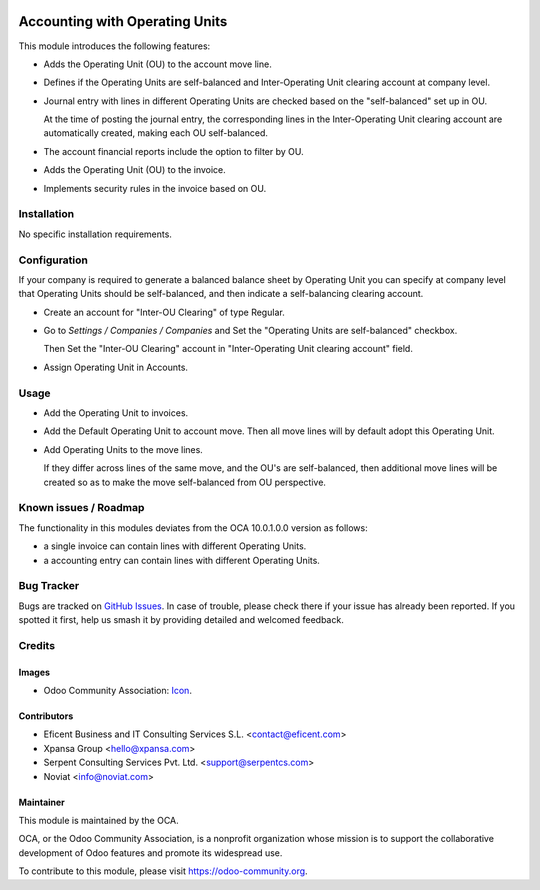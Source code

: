 .. image:: https://img.shields.io/badge/license-AGPL--3-blue.png
   :target: https://www.gnu.org/licenses/agpl
   :alt: License: AGPL-3

===============================
Accounting with Operating Units
===============================

This module introduces the following features:

* Adds the Operating Unit (OU) to the account move line.

* Defines if the Operating Units are self-balanced and Inter-Operating Unit
  clearing account at company level.

* Journal entry with lines in different Operating Units are checked based on
  the "self-balanced" set up in OU.

  At the time of posting the journal entry, the corresponding lines in the
  Inter-Operating Unit clearing account are automatically created, making
  each OU self-balanced.

* The account financial reports include the option to filter by OU.

* Adds the Operating Unit (OU) to the invoice.

* Implements security rules in the invoice based on OU.

Installation
============

No specific installation requirements.

Configuration
=============

If your company is required to generate a balanced balance sheet by
Operating Unit you can specify at company level that Operating Units should
be self-balanced, and then indicate a self-balancing clearing account.

* Create an account for "Inter-OU Clearing" of type Regular.

* Go to *Settings / Companies / Companies* and Set the "Operating Units are
  self-balanced" checkbox.

  Then Set the "Inter-OU Clearing"  account in "Inter-Operating Unit
  clearing account" field.

* Assign Operating Unit in Accounts.


Usage
=====

* Add the Operating Unit to invoices.

* Add the Default Operating Unit to account move. Then all move lines will
  by default adopt this Operating Unit.

* Add Operating Units to the move lines.

  If they differ across lines of the same move, and the OU's are
  self-balanced, then additional move lines will be created so as to make
  the move self-balanced from OU perspective.

.. image:: https://odoo-community.org/website/image/ir.attachment/5784_f2813bd/datas
   :alt: Try me on Runbot
   :target: https://runbot.odoo-community.org/runbot/213/8.0

Known issues / Roadmap
======================

The functionality in this modules deviates from the OCA 10.0.1.0.0 version
as follows:

- a single invoice can contain lines with different Operating Units.
- a accounting entry can contain lines with different Operating Units.

Bug Tracker
===========

Bugs are tracked on `GitHub Issues
<https://github.com/OCA/operating-unit/issues>`_. In case of trouble, please
check there if your issue has already been reported. If you spotted it first,
help us smash it by providing detailed and welcomed feedback.


Credits
=======

Images
------

* Odoo Community Association: `Icon <https://github.com/OCA/maintainer-tools/blob/master/template/module/static/description/icon.svg>`_.

Contributors
------------

* Eficent Business and IT Consulting Services S.L. <contact@eficent.com>
* Xpansa Group <hello@xpansa.com>
* Serpent Consulting Services Pvt. Ltd. <support@serpentcs.com>
* Noviat <info@noviat.com>

Maintainer
----------

.. image:: https://odoo-community.org/logo.png
   :alt: Odoo Community Association
   :target: https://odoo-community.org

This module is maintained by the OCA.

OCA, or the Odoo Community Association, is a nonprofit organization whose
mission is to support the collaborative development of Odoo features and
promote its widespread use.

To contribute to this module, please visit https://odoo-community.org.